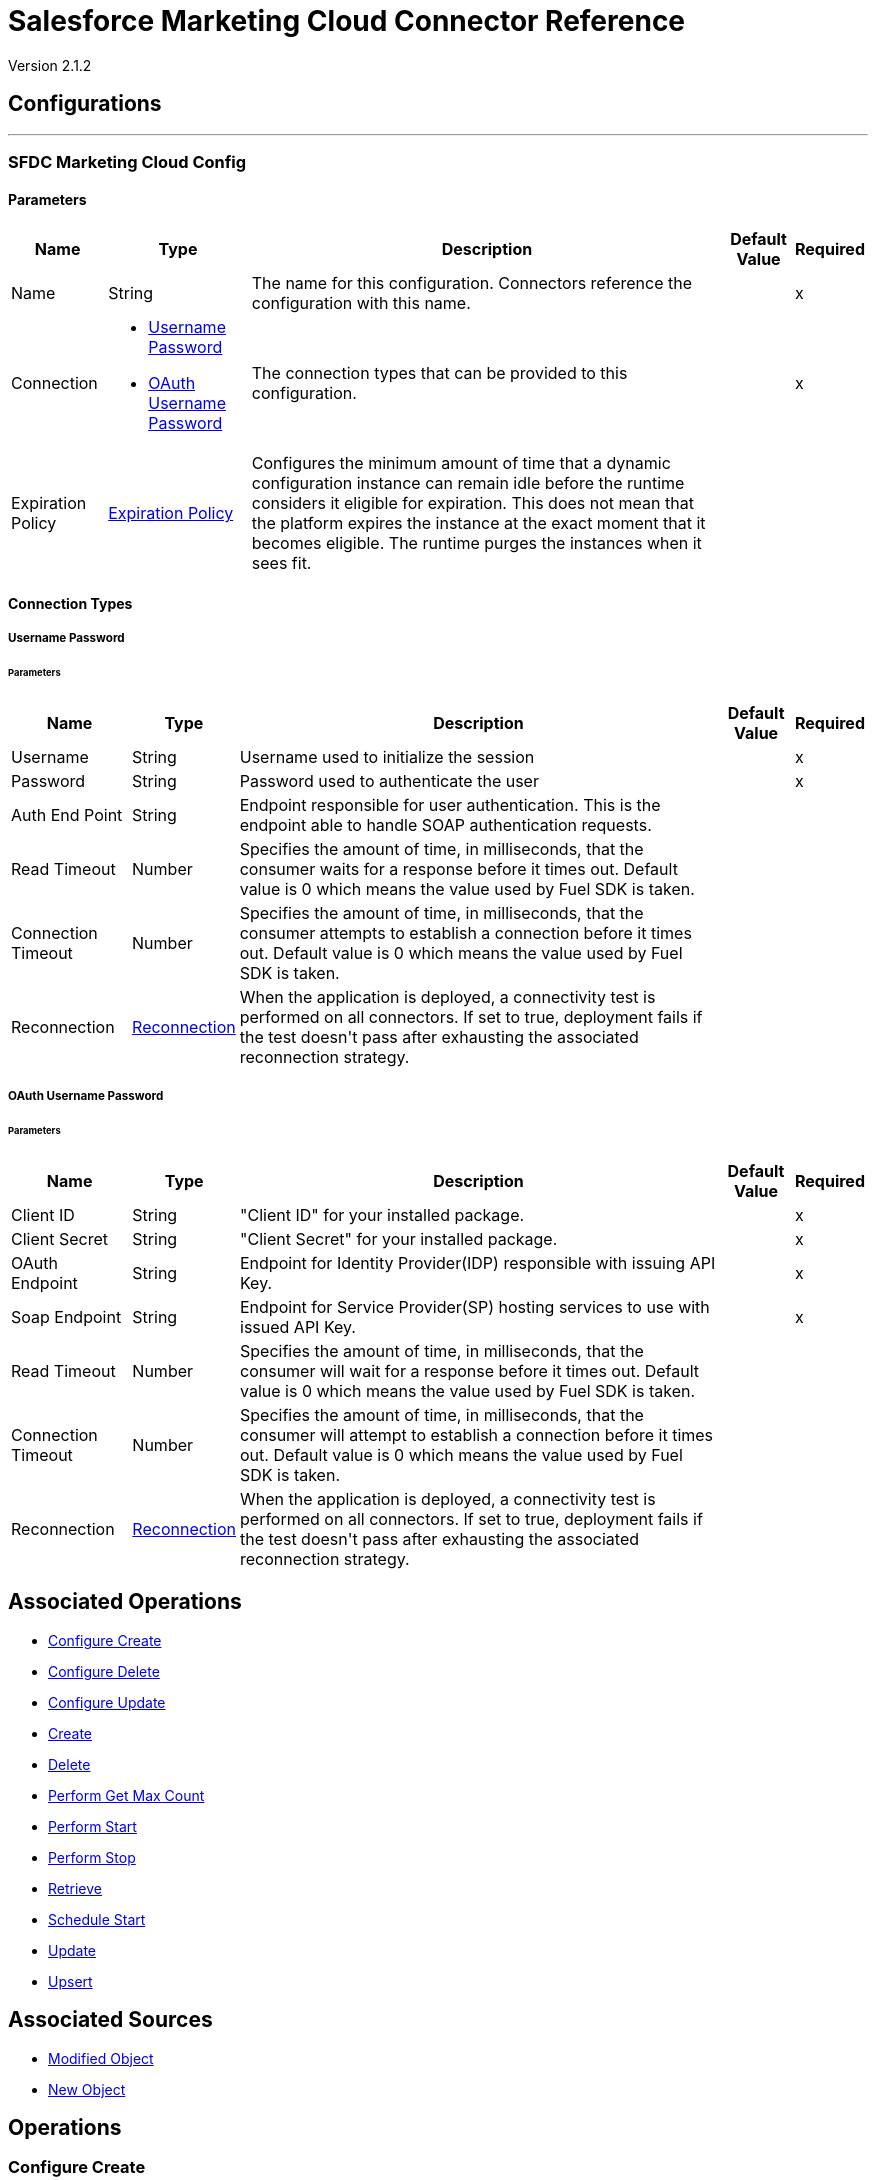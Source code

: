 = Salesforce Marketing Cloud Connector Reference

Version 2.1.2

== Configurations
---
[[sfdc-marketing-cloud-config]]
=== SFDC Marketing Cloud Config


==== Parameters

[%header%autowidth.spread]
|===
| Name | Type | Description | Default Value | Required
|Name | String | The name for this configuration. Connectors reference the configuration with this name. | | x
| Connection a| * <<sfdc-marketing-cloud-config_basic, Username Password>> 
* <<sfdc-marketing-cloud-config_oauth-user-pass, OAuth Username Password>> 
 | The connection types that can be provided to this configuration. | | x
| Expiration Policy a| <<ExpirationPolicy>> |  +++Configures the minimum amount of time that a dynamic configuration instance can remain idle before the runtime considers it eligible for expiration. This does not mean that the platform expires the instance at the exact moment that it becomes eligible. The runtime purges the instances when it sees fit.+++ |  | 
|===

==== Connection Types
[[sfdc-marketing-cloud-config_basic]]
===== Username Password

====== Parameters

[%header%autowidth.spread]
|===
| Name | Type | Description | Default Value | Required
| Username a| String |  +++Username used to initialize the session+++ |  | x
| Password a| String |  +++Password used to authenticate the user+++ |  | x
| Auth End Point a| String |  +++Endpoint responsible for user authentication. This is the endpoint able to handle SOAP authentication requests.+++ |  | 
| Read Timeout a| Number |  +++Specifies the amount of time, in milliseconds, that the consumer waits for a response before it times out. Default value is 0 which means the value used by Fuel SDK is taken.+++ |  | 
| Connection Timeout a| Number |  +++Specifies the amount of time, in milliseconds, that the consumer attempts to establish a connection before it times out. Default value is 0 which means the value used by Fuel SDK is taken.+++ |  | 
| Reconnection a| <<Reconnection>> |  +++When the application is deployed, a connectivity test is performed on all connectors. If set to true, deployment fails if the test doesn't pass after exhausting the associated reconnection strategy.+++ |  | 
|===
[[sfdc-marketing-cloud-config_oauth-user-pass]]
===== OAuth Username Password


====== Parameters

[%header%autowidth.spread]
|===
| Name | Type | Description | Default Value | Required
| Client ID a| String |  +++"Client ID" for your installed package.+++ |  | x
| Client Secret a| String |  +++"Client Secret" for your installed package.+++ |  | x
| OAuth Endpoint a| String |  +++Endpoint for Identity Provider(IDP) responsible with issuing API Key.+++ |  | x
| Soap Endpoint a| String |  +++Endpoint for Service Provider(SP) hosting services to use with issued API Key.+++ |  | x
| Read Timeout a| Number |  +++Specifies the amount of time, in milliseconds, that the consumer will wait for a response before it times out. Default value is 0 which means the value used by Fuel SDK is taken.+++ |  | 
| Connection Timeout a| Number |  +++Specifies the amount of time, in milliseconds, that the consumer will attempt to establish a connection before it times out. Default value is 0 which means the value used by Fuel SDK is taken.+++ |  | 
| Reconnection a| <<Reconnection>> |  +++When the application is deployed, a connectivity test is performed on all connectors. If set to true, deployment fails if the test doesn't pass after exhausting the associated reconnection strategy.+++ |  | 
|===

== Associated Operations

* <<configureCreate>> 
* <<configureDelete>> 
* <<configureUpdate>> 
* <<create>> 
* <<delete>> 
* <<performGetMaxCount>> 
* <<performStart>> 
* <<performStop>> 
* <<retrieve>> 
* <<scheduleStart>> 
* <<update>> 
* <<upsert>> 

== Associated Sources

* <<modified-object-trigger>> 
* <<new-object-trigger>> 


== Operations

[[configureCreate]]
=== Configure Create

`<sfdc-marketing-cloud:configure-create>`

Operations that allow creating configurations. 

IMPORTANT: When you map your objects to the input of this message processor keep in mind that they need to match the expected type of the object at Salesforce Marketing Cloud.


==== Parameters

[%header%autowidth.spread]
|===
| Name | Type | Description | Default Value | Required
| Configuration | String | The name of the configuration to use. | | x
| Object Type a| String |  +++Type of configuration.+++ |  | x
| Configurations a| Array of Object |  +++An array of one or more configurations to be created.+++ |  `#[payload]` | 
| Configure Options a| Object |  +++Options that can be made on the configure operation.+++ |  | 
| Target Variable a| String |  +++The name of a variable to store the operation's output.+++ |  | 
| Target Value a| String |  +++An expression to evaluate against the operation's output and store the expression outcome in the target variable.+++ |  `#[payload]` | 
| Reconnection Strategy a| * <<reconnect>>
* <<reconnect-forever>> |  +++A retry strategy in case of connectivity errors.+++ |  | 
|===

==== Output

[%autowidth.spread]
|===
|Type |Object
|===

=== For Configurations

* <<sfdc-marketing-cloud-config>> 

==== Throws

* SFDC-MARKETING-CLOUD:INVALID_STRUCTURE_FOR_INPUT_DATA 
* SFDC-MARKETING-CLOUD:CONNECTIVITY 
* SFDC-MARKETING-CLOUD:UNABLE_TO_FETCH_PAGE 
* SFDC-MARKETING-CLOUD:RETRY_EXHAUSTED 
* SFDC-MARKETING-CLOUD:UNKNOWN 


[[configureDelete]]
=== Configure Delete

`<sfdc-marketing-cloud:configure-delete>`

Operations that allow deleting configurations. 

IMPORTANT: When you map your objects to the input of this message processor keep in mind that they need to match the expected type of the object at Salesforce Marketing Cloud.

==== Parameters

[%header%autowidth.spread]
|===
| Name | Type | Description | Default Value | Required
| Configuration | String | The name of the configuration to use. | | x
| Object Type a| String |  +++Type of configuration.+++ |  | x
| Configurations a| Array of Object |  +++An array of one or more configurations to be deleted .+++ |  `#[payload]` | 
| Configure Options a| Object |  +++Options that can be made on the configure operation.+++ |  | 
| Target Variable a| String |  +++The name of a variable to store the operation's output.+++ |  | 
| Target Value a| String |  +++An expression to evaluate against the operation's output and store the expression outcome in the target variable.+++ |  `#[payload]` | 
| Reconnection Strategy a| * <<reconnect>>
* <<reconnect-forever>> |  +++A retry strategy in case of connectivity errors.+++ |  | 
|===

==== Output

[%autowidth.spread]
|===
|Type |Object
|===

=== For Configurations

* <<sfdc-marketing-cloud-config>> 

==== Throws

* SFDC-MARKETING-CLOUD:INVALID_STRUCTURE_FOR_INPUT_DATA 
* SFDC-MARKETING-CLOUD:CONNECTIVITY 
* SFDC-MARKETING-CLOUD:UNABLE_TO_FETCH_PAGE 
* SFDC-MARKETING-CLOUD:RETRY_EXHAUSTED 
* SFDC-MARKETING-CLOUD:UNKNOWN 


[[configureUpdate]]
=== Configure Update

`<sfdc-marketing-cloud:configure-update>`

Operations that allows to update configurations. 

IMPORTANT: When you map your objects to the input of this message processor, keep in mind that they need to match the expected type of the object at Salesforce Marketing Cloud.

==== Parameters

[%header%autowidth.spread]
|===
| Name | Type | Description | Default Value | Required
| Configuration | String | The name of the configuration to use. | | x
| Object Type a| String |  +++Type of configuration.+++ |  | x
| Configurations a| Array of Object |  +++An array of one or more configurations to be updated.+++ |  `#[payload]` | 
| Configure Options a| Object |  +++Options that can be made on the configure operation.+++ |  | 
| Target Variable a| String |  +++The name of a variable to store the operation's output.+++ |  | 
| Target Value a| String |  +++An expression to evaluate against the operation's output and store the expression outcome in the target variable.+++ |  `#[payload]` | 
| Reconnection Strategy a| * <<reconnect>>
* <<reconnect-forever>> |  +++A retry strategy in case of connectivity errors.+++ |  | 
|===

==== Output

[%autowidth.spread]
|===
|Type |Object
|===

=== For Configurations

* <<sfdc-marketing-cloud-config>> 

==== Throws

* SFDC-MARKETING-CLOUD:INVALID_STRUCTURE_FOR_INPUT_DATA 
* SFDC-MARKETING-CLOUD:CONNECTIVITY 
* SFDC-MARKETING-CLOUD:UNABLE_TO_FETCH_PAGE 
* SFDC-MARKETING-CLOUD:RETRY_EXHAUSTED 
* SFDC-MARKETING-CLOUD:UNKNOWN 


[[create]]
=== Create

`<sfdc-marketing-cloud:create>`

Creates one or more API objects. 

IMPORTANT: When you map your objects to the input of this message processor keep in mind that they need to match the expected type of the object at Salesforce Marketing Cloud.

==== Parameters

[%header%autowidth.spread]
|===
| Name | Type | Description | Default Value | Required
| Configuration | String | The name of the configuration to use. | | x
| Object Type a| String |  +++Type of API object to create.+++ |  | x
| Api Objects a| Array of Object |  +++An array of one or more API Objects.+++ |  `#[payload]` | 
| CreateOptions a| Object |  +++Options that can be enabled for the create operation.+++ |  | 
| Target Variable a| String |  +++The name of a variable to store the operation's output.+++ |  | 
| Target Value a| String |  +++An expression to evaluate against the operation's output and store the expression outcome in the target variable.+++ |  `#[payload]` | 
| Reconnection Strategy a| * <<reconnect>>
* <<reconnect-forever>> |  +++A retry strategy in case of connectivity errors.+++ |  | 
|===

==== Output

[%autowidth.spread]
|===
|Type |Object
|===

=== For Configurations

* <<sfdc-marketing-cloud-config>> 

==== Throws

* SFDC-MARKETING-CLOUD:INVALID_STRUCTURE_FOR_INPUT_DATA 
* SFDC-MARKETING-CLOUD:CONNECTIVITY 
* SFDC-MARKETING-CLOUD:UNABLE_TO_FETCH_PAGE 
* SFDC-MARKETING-CLOUD:RETRY_EXHAUSTED 
* SFDC-MARKETING-CLOUD:UNKNOWN 


[[delete]]
=== Delete

`<sfdc-marketing-cloud:delete>`

Deletes one or more API Objects from your organization's data.

==== Parameters

[%header%autowidth.spread]
|===
| Name | Type | Description | Default Value | Required
| Configuration | String | The name of the configuration to use. | | x
| Object Type a| String |  +++Type of object to delete.+++ |  | x
| Api Objects a| Array of Object |  +++An array of one or more API Objects.+++ |  `#[payload]` | 
| DeleteOptions a| Object |  +++Options that can be enabled for the delete operation.+++ |  | 
| Target Variable a| String |  +++The name of a variable to store the operation's output.+++ |  | 
| Target Value a| String |  +++An expression to evaluate against the operation's output and store the expression outcome in the target variable.+++ |  `#[payload]` | 
| Reconnection Strategy a| * <<reconnect>>
* <<reconnect-forever>> |  +++A retry strategy in case of connectivity errors.+++ |  | 
|===

==== Output

[%autowidth.spread]
|===
|Type |Object
|===

=== For Configurations

* <<sfdc-marketing-cloud-config>> 

==== Throws

* SFDC-MARKETING-CLOUD:INVALID_STRUCTURE_FOR_INPUT_DATA 
* SFDC-MARKETING-CLOUD:CONNECTIVITY 
* SFDC-MARKETING-CLOUD:UNABLE_TO_FETCH_PAGE 
* SFDC-MARKETING-CLOUD:RETRY_EXHAUSTED 
* SFDC-MARKETING-CLOUD:UNKNOWN 


[[performGetMaxCount]]
=== Perform Get Max Count

`<sfdc-marketing-cloud:perform-get-max-count>`

Performs a getMaxCount Action of the Perform Operation and retrieves the number of destinations for the send. 

IMPORTANT: When you map your objects to the input of this message processor keep in mind that they need to match the expected type of the object at Salesforce Marketing Cloud.

==== Parameters

[%header%autowidth.spread]
|===
| Name | Type | Description | Default Value | Required
| Configuration | String | The name of the configuration to use. | | x
| Object Type a| String |  +++Type of object to do a perform on.+++ |  | x
| Definitions a| Array of Object |  +++An array of one or more definitions for the perform operation.+++ |  `#[payload]` | 
| Perform Options a| Object |  +++Options that can be made on the perform operation with the start GetMaxCount.+++ |  | 
| Target Variable a| String |  +++The name of a variable to store the operation's output.+++ |  | 
| Target Value a| String |  +++An expression to evaluate against the operation's output and store the expression outcome in the target variable.+++ |  `#[payload]` | 
| Reconnection Strategy a| * <<reconnect>>
* <<reconnect-forever>> |  +++A retry strategy in case of connectivity errors.+++ |  | 
|===

==== Output

[%autowidth.spread]
|===
|Type |Object
|===

=== For Configurations

* <<sfdc-marketing-cloud-config>> 

==== Throws

* SFDC-MARKETING-CLOUD:INVALID_STRUCTURE_FOR_INPUT_DATA 
* SFDC-MARKETING-CLOUD:CONNECTIVITY 
* SFDC-MARKETING-CLOUD:UNABLE_TO_FETCH_PAGE 
* SFDC-MARKETING-CLOUD:RETRY_EXHAUSTED 
* SFDC-MARKETING-CLOUD:UNKNOWN 


[[performStart]]
=== Perform Start

`<sfdc-marketing-cloud:perform-start>`

Performs a start Action of the Perform Operation. 

IMPORTANT: When you map your objects to the input of this message processor keep in mind that they need to match the expected type of the object at Salesforce Marketing Cloud.

==== Parameters

[%header%autowidth.spread]
|===
| Name | Type | Description | Default Value | Required
| Configuration | String | The name of the configuration to use. | | x
| Object Type a| String |  +++Type of object to do a perform on.+++ |  | x
| Definitions a| Array of Object |  +++An array of one or more definitions for the perform operation.+++ |  `#[payload]` | 
| Perform Options a| Object |  +++Options that can be made on the perform operation with the start Action.+++ |  | 
| Target Variable a| String |  +++The name of a variable to store the operation's output.+++ |  | 
| Target Value a| String |  +++An expression to evaluate against the operation's output and store the expression outcome in the target variable.+++ |  `#[payload]` | 
| Reconnection Strategy a| * <<reconnect>>
* <<reconnect-forever>> |  +++A retry strategy in case of connectivity errors.+++ |  | 
|===

==== Output

[%autowidth.spread]
|===
|Type |Object
|===

=== For Configurations

* <<sfdc-marketing-cloud-config>> 

==== Throws

* SFDC-MARKETING-CLOUD:INVALID_STRUCTURE_FOR_INPUT_DATA 
* SFDC-MARKETING-CLOUD:CONNECTIVITY 
* SFDC-MARKETING-CLOUD:UNABLE_TO_FETCH_PAGE 
* SFDC-MARKETING-CLOUD:RETRY_EXHAUSTED 
* SFDC-MARKETING-CLOUD:UNKNOWN 


[[performStop]]
=== Perform Stop

`<sfdc-marketing-cloud:perform-stop>`

Stops an activity that is being performed or stops a scheduled program. 

IMPORTANT: When you map your objects to the input of this message processor keep in mind that they need to match the expected type of the object at Salesforce Marketing Cloud.

==== Parameters

[%header%autowidth.spread]
|===
| Name | Type | Description | Default Value | Required
| Configuration | String | The name of the configuration to use. | | x
| Object Type a| String |  +++Type of object that supports the Stop Action of the Perform Operation.+++ |  | x
| Definitions a| Array of Object |  +++An array of one or more definitions for the perform operation.+++ |  `#[payload]` | 
| Perform Options a| Object |  +++Options that can be made on the perform operation with the start Action.+++ |  | 
| Target Variable a| String |  +++The name of a variable to store the operation's output.+++ |  | 
| Target Value a| String |  +++An expression to evaluate against the operation's output and store the expression outcome in the target variable.+++ |  `#[payload]` | 
| Reconnection Strategy a| * <<reconnect>>
* <<reconnect-forever>> |  +++A retry strategy in case of connectivity errors.+++ |  | 
|===

==== Output

[%autowidth.spread]
|===
|Type |Object
|===

=== For Configurations

* <<sfdc-marketing-cloud-config>> 

==== Throws

* SFDC-MARKETING-CLOUD:INVALID_STRUCTURE_FOR_INPUT_DATA 
* SFDC-MARKETING-CLOUD:CONNECTIVITY 
* SFDC-MARKETING-CLOUD:UNABLE_TO_FETCH_PAGE 
* SFDC-MARKETING-CLOUD:RETRY_EXHAUSTED 
* SFDC-MARKETING-CLOUD:UNKNOWN 


[[retrieve]]
=== Retrieve

`<sfdc-marketing-cloud:retrieve>`

The Retrieve method enables the retrieval of a single object type. This method retrieves specified object properties only. Filters can be applied to retrieves to ensure that only relevant results are returned. Only the properties that have values for the object are returned. If an object that is requested does not exist, no results are returned.

==== Parameters

[%header%autowidth.spread]
|===
| Name | Type | Description | Default Value | Required
| Configuration | String | The name of the configuration to use. | | x
| Query a| String |  +++Query describing the objects that you want to retrieve.+++ |  `#[payload]` | 
| RetrieveOptions a| Object |  +++Options that can be made on the update operation.+++ |  | 
| Streaming Strategy a| * <<repeatable-in-memory-iterable>>
* <<repeatable-file-store-iterable>>
* non-repeatable-iterable |  +++Configure if repeatable streams should be used and their behavior.+++ |  | 
| Target Variable a| String |  +++The name of a variable to store the operation's output.+++ |  | 
| Target Value a| String |  +++An expression to evaluate against the operation's output and store the expression outcome in the target variable.+++ |  `#[payload]` | 
| Reconnection Strategy a| * <<reconnect>>
* <<reconnect-forever>> |  +++A retry strategy in case of connectivity errors.+++ |  | 
|===

==== Output

[%autowidth.spread]
|===
|Type |Array of Object
|===

=== For Configurations

* <<sfdc-marketing-cloud-config>> 

==== Throws

* SFDC-MARKETING-CLOUD:INVALID_STRUCTURE_FOR_INPUT_DATA 
* SFDC-MARKETING-CLOUD:CONNECTIVITY 
* SFDC-MARKETING-CLOUD:UNABLE_TO_FETCH_PAGE 
* SFDC-MARKETING-CLOUD:UNKNOWN 


[[scheduleStart]]
=== Schedule Start

`<sfdc-marketing-cloud:schedule-start>`

Schedules an action or event to occur at a specific time. 

IMPORTANT: When you map your objects to the input of this message processor keep in mind that they need to match the expected type of the object at Salesforce Marketing Cloud.

==== Parameters

[%header%autowidth.spread]
|===
| Name | Type | Description | Default Value | Required
| Configuration | String | The name of the configuration to use. | | x
| Object Type a| String |  +++Type of object to do a schedule on.+++ |  | x
| Interactions a| Array of Object |  +++An array of one or more interactions in the schedule operation.+++ |  `#[payload]` | 
| Schedule Definitions a| Object |  +++A schedule definition used for the schedule operation.+++ |  | x
| Schedule Options a| Object |  +++Options that can be made on the schedule operation.+++ |  | 
| Target Variable a| String |  +++The name of a variable to store the operation's output.+++ |  | 
| Target Value a| String |  +++An expression to evaluate against the operation's output and store the expression outcome in the target variable.+++ |  `#[payload]` | 
| Reconnection Strategy a| * <<reconnect>>
* <<reconnect-forever>> |  +++A retry strategy in case of connectivity errors.+++ |  | 
|===

==== Output

[%autowidth.spread]
|===
|Type |Object
|===

=== For Configurations

* <<sfdc-marketing-cloud-config>> 

==== Throws

* SFDC-MARKETING-CLOUD:INVALID_STRUCTURE_FOR_INPUT_DATA 
* SFDC-MARKETING-CLOUD:CONNECTIVITY 
* SFDC-MARKETING-CLOUD:UNABLE_TO_FETCH_PAGE 
* SFDC-MARKETING-CLOUD:RETRY_EXHAUSTED 
* SFDC-MARKETING-CLOUD:UNKNOWN 


[[update]]
=== Update

`<sfdc-marketing-cloud:update>`

Updates one or more API objects. 

IMPORTANT: When you map your objects to the input of this message processor keep in mind that they need to match the expected type of the object at Salesforce Marketing Cloud.

==== Parameters

[%header%autowidth.spread]
|===
| Name | Type | Description | Default Value | Required
| Configuration | String | The name of the configuration to use. | | x
| Object Type a| String |  +++Type of object to update.+++ |  | x
| Api Objects a| Array of Object |  +++An array of one or more API Objects.+++ |  `#[payload]` | 
| UpdateOptions a| Object |  +++Options that can be made on the update operation.+++ |  | 
| Target Variable a| String |  +++The name of a variable to store the operation's output.+++ |  | 
| Target Value a| String |  +++An expression to evaluate against the operation's output and store the expression outcome in the target variable.+++ |  `#[payload]` | 
| Reconnection Strategy a| * <<reconnect>>
* <<reconnect-forever>> |  +++A retry strategy in case of connectivity errors.+++ |  | 
|===

==== Output

[%autowidth.spread]
|===
|Type |Object
|===

=== For Configurations

* <<sfdc-marketing-cloud-config>> 

==== Throws

* SFDC-MARKETING-CLOUD:INVALID_STRUCTURE_FOR_INPUT_DATA 
* SFDC-MARKETING-CLOUD:CONNECTIVITY 
* SFDC-MARKETING-CLOUD:UNABLE_TO_FETCH_PAGE 
* SFDC-MARKETING-CLOUD:RETRY_EXHAUSTED 
* SFDC-MARKETING-CLOUD:UNKNOWN 


[[upsert]]
=== Upsert

`<sfdc-marketing-cloud:upsert>`

Upserts one or more API objects. 

IMPORTANT: When you map your objects to the input of this message processor keep in mind that they need to match the expected type of the object at Salesforce Marketing Cloud. This operation performs Create with the SaveAction in the CreateOptions for the fields set to UPDATE_ADD.

==== Parameters

[%header%autowidth.spread]
|===
| Name | Type | Description | Default Value | Required
| Configuration | String | The name of the configuration to use. | | x
| Object Type a| String |  +++Type of API object to upsert.+++ |  | x
| Api Objects a| Array of Object |  +++An array of one or more API Objects.+++ |  `#[payload]` | 
| UpsertOptions a| Object |  +++Options that can be made on the upsert operation.+++ |  | 
| Target Variable a| String |  +++The name of a variable to store the operation's output.+++ |  | 
| Target Value a| String |  +++An expression to evaluate against the operation's output and store the expression outcome in the target variable.+++ |  `#[payload]` | 
| Reconnection Strategy a| * <<reconnect>>
* <<reconnect-forever>> |  +++A retry strategy in case of connectivity errors.+++ |  | 
|===

==== Output

[%autowidth.spread]
|===
|Type |Object
|===

=== For Configurations

* <<sfdc-marketing-cloud-config>> 

==== Throws

* SFDC-MARKETING-CLOUD:INVALID_STRUCTURE_FOR_INPUT_DATA 
* SFDC-MARKETING-CLOUD:CONNECTIVITY 
* SFDC-MARKETING-CLOUD:UNABLE_TO_FETCH_PAGE 
* SFDC-MARKETING-CLOUD:RETRY_EXHAUSTED 
* SFDC-MARKETING-CLOUD:UNKNOWN 


== Sources

[[modified-object-trigger]]
=== Modified Object

`<sfdc-marketing-cloud:modified-object-trigger>`

==== Parameters

[%header%autowidth.spread]
|===
| Name | Type | Description | Default Value | Required
| Configuration | String | The name of the configuration to use. | | x
| Since a| String |  +++Specify a date in the yyyy-MM-ddTHH:mm:ssZ MULE_DATETIME_FORMAT format where Z is the time zone (such as 2019-03-17T16:30:40-03:00) to retrieve the selected objects.+++ |  | 
| Object Type a| String |  |  | x
| Primary Node Only a| Boolean |  +++Whether this source should only be executed on the primary node when running in Cluster.+++ |  | 
| Scheduling Strategy a| scheduling-strategy |  +++Configures the scheduler that triggers the polling.+++ |  | x
| Redelivery Policy a| <<RedeliveryPolicy>> |  +++Defines a policy for processing the redelivery of the same message.+++ |  | 
| Reconnection Strategy a| * <<reconnect>>
* <<reconnect-forever>> |  +++A retry strategy in case of connectivity errors.+++ |  | 
|===

==== Output

[%autowidth.spread]
|===
|Type |Object
| Attributes Type a| Any
|===

=== For Configurations

* <<sfdc-marketing-cloud-config>> 



[[new-object-trigger]]
=== New Object

`<sfdc-marketing-cloud:new-object-trigger>`


==== Parameters

[%header%autowidth.spread]
|===
| Name | Type | Description | Default Value | Required
| Configuration | String | The name of the configuration to use. | | x
| Since a| String |  +++Specify a date in the yyyy-MM-ddTHH:mm:ssZ MULE_DATETIME_FORMAT format where Z is the time zone (such as 2017-03-17T16:30:40-03:00) to retrieve the selected objects.+++ |  | 
| Object Type a| String |  |  | x
| Primary Node Only a| Boolean |  +++Whether this source should only be executed on the primary node when running in Cluster.+++ |  | 
| Scheduling Strategy a| scheduling-strategy |  +++Configures the scheduler that triggers the polling.+++ |  | x
| Redelivery Policy a| <<RedeliveryPolicy>> |  +++Defines a policy for processing the redelivery of the same message.+++ |  | 
| Reconnection Strategy a| * <<reconnect>>
* <<reconnect-forever>> |  +++A retry strategy in case of connectivity errors.+++ |  | 
|===

==== Output

[%autowidth.spread]
|===
|Type |Object
| Attributes Type a| Any
|===

=== For Configurations

* <<sfdc-marketing-cloud-config>> 



== Types
[[Reconnection]]
=== Reconnection

[%header%autowidth.spread]
|===
| Field | Type | Description | Default Value | Required
| Fails Deployment a| Boolean | When the application is deployed, a connectivity test is performed on all connectors. If set to true, deployment fails if the test doesn't pass after exhausting the associated reconnection strategy. |  | 
| Reconnection Strategy a| * <<reconnect>>
* <<reconnect-forever>> | The reconnection strategy to use. |  | 
|===

[[reconnect]]
=== Reconnect

[%header%autowidth.spread]
|===
| Field | Type | Description | Default Value | Required
| Frequency a| Number | How often in milliseconds to reconnect. |  | 
| Count a| Number | How many reconnection attempts to make. |  | 
|===

[[reconnect-forever]]
=== Reconnect Forever

[%header%autowidth.spread]
|===
| Field | Type | Description | Default Value | Required
| Frequency a| Number | How often in milliseconds to reconnect. |  | 
|===

[[ExpirationPolicy]]
=== Expiration Policy

[%header%autowidth.spread]
|===
| Field | Type | Description | Default Value | Required
| Max Idle Time a| Number | A scalar time value for the maximum amount of time a dynamic configuration instance should be allowed to be idle before it's considered eligible for expiration. |  | 
| Time Unit a| Enumeration, one of:

** NANOSECONDS
** MICROSECONDS
** MILLISECONDS
** SECONDS
** MINUTES
** HOURS
** DAYS | A time unit that qualifies the maxIdleTime attribute. |  | 
|===

[[RedeliveryPolicy]]
=== Redelivery Policy

[%header%autowidth.spread]
|===
| Field | Type | Description | Default Value | Required
| Max Redelivery Count a| Number | The maximum number of times a message can be redelivered and processed unsuccessfully before triggering process-failed-message. |  | 
| Use Secure Hash a| Boolean | Whether to use a secure hash algorithm to identify a redelivered message. |  | 
| Message Digest Algorithm a| String | The secure hashing algorithm to use. If not set, the default is SHA-256. |  | 
| Id Expression a| String | Defines one or more expressions to use to determine when a message has been redelivered. This property may only be set if useSecureHash is false. |  | 
| Object Store a| Object Store | The object store where the redelivery counter for each message is going to be stored. |  | 
|===

[[repeatable-in-memory-iterable]]
=== Repeatable In Memory Iterable

[%header%autowidth.spread]
|===
| Field | Type | Description | Default Value | Required
| Initial Buffer Size a| Number | This is the amount of instances that is initially allowed to be kept in memory to consume the stream and provide random access to it. If the stream contains more data than can fit into this buffer, then it will be expanded according to the bufferSizeIncrement attribute, with an upper limit of maxInMemorySize. Default value is 100 instances. |  | 
| Buffer Size Increment a| Number | This is by how much the buffer size will be expanded if it exceeds its initial size. Setting a value of zero or lower will mean that the buffer should not expand, meaning that a STREAM_MAXIMUM_SIZE_EXCEEDED error will be raised when the buffer gets full. Default value is 100 instances. |  | 
| Max Buffer Size a| Number | This is the maximum amount of memory to use. If more than that is used then a STREAM_MAXIMUM_SIZE_EXCEEDED error will be raised. A value lower or equal to zero means no limit. |  | 
|===

[[repeatable-file-store-iterable]]
=== Repeatable File Store Iterable

[%header%autowidth.spread]
|===
| Field | Type | Description | Default Value | Required
| Max In Memory Size a| Number | This is the maximum amount of instances that will be kept in memory. If more than that is required, then it will start to buffer the content on disk. |  | 
| Buffer Unit a| Enumeration, one of:

** BYTE
** KB
** MB
** GB | The unit in which maxInMemorySize is expressed. |  | 
|===

